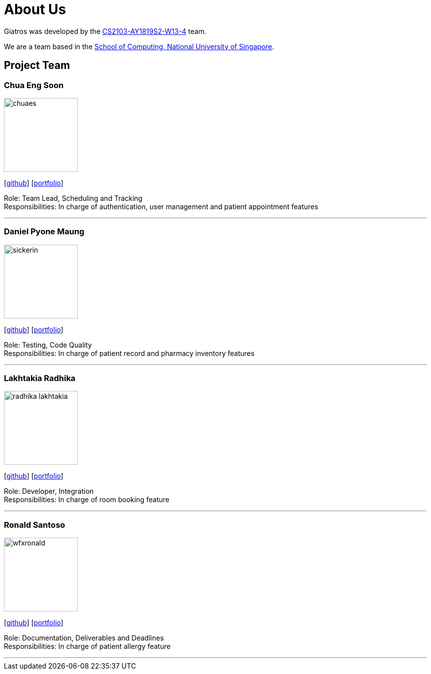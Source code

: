 = About Us
:site-section: AboutUs
:relfileprefix: team/
:imagesDir: images
:stylesDir: stylesheets

Giatros was developed by the https://github.com/CS2103-AY1819S2-W13-4[CS2103-AY1819S2-W13-4] team. +

We are a team based in the http://www.comp.nus.edu.sg[School of Computing, National University of Singapore].

== Project Team

=== Chua Eng Soon
image::chuaes.png[width="150", align="left"]
{empty}[https://github.com/chuaes[github]] [<<chuaes#, portfolio>>]

Role: Team Lead, Scheduling and Tracking +
Responsibilities: In charge of authentication, user management and patient appointment features

'''

=== Daniel Pyone Maung
image::sickerin.png[width="150", align="left"]
{empty}[http://github.com/sickerin[github]] [<<sickerin#, portfolio>>]

Role: Testing, Code Quality +
Responsibilities: In charge of patient record and pharmacy inventory features

'''

=== Lakhtakia Radhika
image::radhika-lakhtakia.png[width="150", align="left"]
{empty}[http://github.com/radhika-lakhtakia[github]] [<<radhika-lakhtakia#, portfolio>>]

Role: Developer, Integration +
Responsibilities: In charge of room booking feature

'''

=== Ronald Santoso
image::wfxronald.png[width="150", align="left"]
{empty}[http://github.com/wfxronald[github]] [<<wfxronald#, portfolio>>]

Role: Documentation, Deliverables and Deadlines +
Responsibilities: In charge of patient allergy feature

'''
